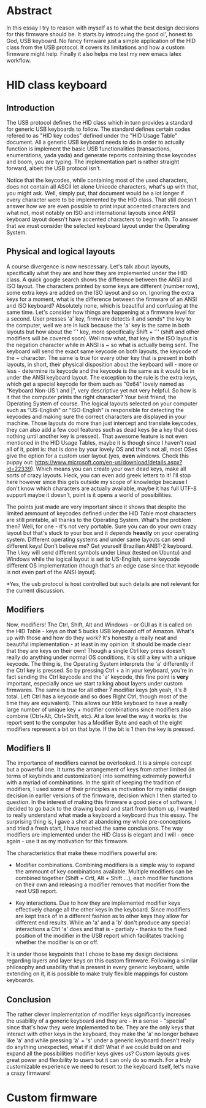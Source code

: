 * Abstract
In this essay I try to reason with myself as to what the best design decisions for this firmware should be. It starts by introdcuing the good ol', honest to God, USB keyboard. No fancy firmware just a simple application of the HID class from the USB protocol. It covers its limitations and how a custom firmware might help. Finally it also helps me test my new emacs latex workflow.

* HID class keyboard
** Introduction
 The USB protocol defines the HID class which in turn provides a standard for generic USB keyboards to follow. The standard defines certain codes refered to as "HID key codes" defined under the "HID Usage Table" document. All a generic USB keyboard needs to do in order to actually function is implement the basic USB functionalities (transactions, enumerations, yada yada) and generate reports containing those keycodes and boom, you are typing. The implementation part is rather straight forward, albeit the USB protocol isn't. 

 Notice that the keycodes, while containing most of the used characters, does not contain all ASCII let alone Unicode characters, what's up with that, you might ask. Well, simply put, that document would be a lot longer if every character were to be implemented by the HID class. That still doesn't answer how we are even possible to print input accented characters and what not, most notably on ISO and international layouts since ANSI keyboard layout doesn't have accented characters to begin wtih. To answer that we must consider the selected keyboard layout under the Operating System.

** Physical and logical layouts
 A course divergence is now nescessary. Let's talk about layouts, specifically what they are and how they are implemented under the HID class. A quick google search shows the difference between the ANSI and ISO layout. The characters printed by some keys are different (number row), some extra keys are added on the ISO layout and so on. Ignoring the extra keys for a moment, what is the difference between the firmware of an ANSI and ISO keyboard? Absolutely none, which is beautiful and confusing at the same time. Let's consider how things are happening at a firmware level for a second. User presses 'a' key, firmware detects it and sends* the key to the computer, well we are in luck because the 'a' key is the same in both layouts but how about the '`' key, more specifically Shift + '`' (shift and other modifiers will be covered soon). Well now what, that key in the ISO layout is the negation character while in ANSI is ~ so what is actually being sent. The keyboard will send the exact same keycode on both layouts, the keycode of the ~ character. The same is true for every other key that is present in both layouts, in short, their physical disposition about the keyboard will - more or less - determine its keycode and the keycode is the same as it would be in under the ANSI keyboard layout. The exception to the rule is the extra keys, which get a special keycode for them such as "0x64" lovely named as "Keyboard Non-US \ and |", very descriptive yet not very helpful. So how is it that the computer prints the right character? Your best friend, the Operating System of course. The logical layouts selected on your computer such as "US-English" or "ISO-English" is responsible for detecting the keycodes and making sure the correct characters are displayed in your machine. Those layouts do more than just intercept and translate keycodes, they can also add a few cool features such as dead keys (ie a key that does nothing until another key is pressed). That awesome feature is not even mentioned in the HID Usage Tables, maybe it is though since I haven't read all of it, point is: that is done by your lovely OS and that's not all, most OSes give the option for a custom user layout (yes, *even* windows. Check this puppy out: https://www.microsoft.com/en-us/download/details.aspx?id=22339). Which means you can create your own dead keys, make all sorts of crazy layouts. Heck, you can even add greek letters to it! I'll stop here however since this gets outside my scope of knowledge because I don't know which characters are actually available, maybe it has full UTF-8 support maybe it doesn't, point is it opens a world of possibilities. 

 The points just made are very important since it shows that despite the limited ammount of keycodes defined under the HID Table most characters are still printable, all thanks to the Operating System. What's the problem then? Well, for one - it's not very portable. Sure you can do your own crazy layout but that's stuck to your box and it depends *heavily* on your operating system. Different operating systems and under same layouts can send different keys! Don't believe me? Get yourself Brazilian ANBT-2 keyboard. The \ key will send different symbols under Linux (tested on Ubuntu) and Windows while the logical layout is set to US-English, same keycode different OS implementation (though that's an edge case since that keycode is not even part of the ANSI layout). 

 *Yes, the usb protocol is host controlled but such details are not relevant for the current discussion.

** Modifiers
 Now, modifiers! The Ctrl, Shift, Alt and Windows - or GUI as it is called on the HID Table - keys on that 5 bucks USB keyboard off of Amazon. What's up with those and how do they work? It's honestly a really neat and beautiful implementation - at least in my opinion. It should be made clear that they are keys on their own! Though a single Ctrl key press doesn't really do anything under normal OS conditions, it is still a key with a unique keycode. The thing is, the Operating System interprets the 'a' differently if the Ctrl key is pressed. So by pressing Ctrl + a in your keyboard, you're in fact sending the Ctrl keycode and the 'a' keycode, this fine point is *very* important, especially once we start talking about layers under custom firmwares. The same is true for all other 7 modifier keys (oh yeah, it's 8 total. Left Ctrl has a keycode and so does Right Ctrl, though most of the time they are equivalent). This allows our little keyboard to have a really large number of unique key + modifier combinations since modifiers also combine (Ctrl+Alt, Ctrl+Shift, etc). At a low level the way it works is: the report sent to the computer has a Modifier Byte and each of the eight modifiers represent a bit on that byte. If the bit is 1 then the key is pressed.

** Modifiers II
The importance of modifiers cannot be overlooked. It is a simple concept but a powerful one. It turns the arrangement of keys from rather limited (in terms of keybinds and customization) into something extremely powerful with a myriad of combinations. In the spirit of keeping the tradition of modifiers, I used some of their principles as motivation for my initial design decision in earlier versions of the firmware, decision which I then started to question. In the interest of making this firmware a good piece of software, I decided to go back to the drawing board and start from bottom up, I wanted to really understand what made a keyboard a keyboard thus this essay. The surprising thing is, I gave a shot at abandoing my whole pre-conceptions and tried a fresh start, I have reached the same conclusions. The way modifiers are implemented under the HID Class is elegant and I will - once again - use it as my motivation for this firmware. 

The characteristics that make these modifiers powerful are:

- Modifier combinations. Combining modifiers is a simple way to expand the ammount of key combinations available. Multiple modifiers can be combined together (Shift + Crtl, Alt + Shift ...), each modifier functions on their own and releasing a modifier removes that modifier from the next USB report.

- Key interactions. Due to how they are implemented modifier keys effectively change all the other keys in the keyboard. Since modifiers are kept track of in a different fashion as to other keys they allow for different end results. While an 'a' and a 'b' don't produce any special interactions a Ctrl 'a' does and that is - partialy - thanks to the fixed position of the modifier in the USB report which facilitates tracking whether the modifier is on or off.

It is under those keypoints that I chose to base my design decisions regarding layers and layer keys on this custom firmware. Following a similar philosophy and usability that is present in every generic keyboard, while extending on it, it is possible to make truly flexible mappings for custom keyboards. 
   
** Conclusion
 The rather clever implementation of modifier keys significantly increases the usability of a generic keyboard and they are - in a sense - "special" since that's how they were implemented to be. They are the only keys that interact with other keys in the keyboard, they make the 'a' no longer behave like 'a' and while pressing 'a' + 's' under a generic keyboard doesn't really do anything unexpected, what if it did? What if we could build on and expand all the possibilities modifier keys gives us? Custom layouts gives great power and flexibility to users but it can only do so much. For a truly customizable experience we need to resort to the keyboard itself, let's make a crazy firmware!

* Custom firmware
